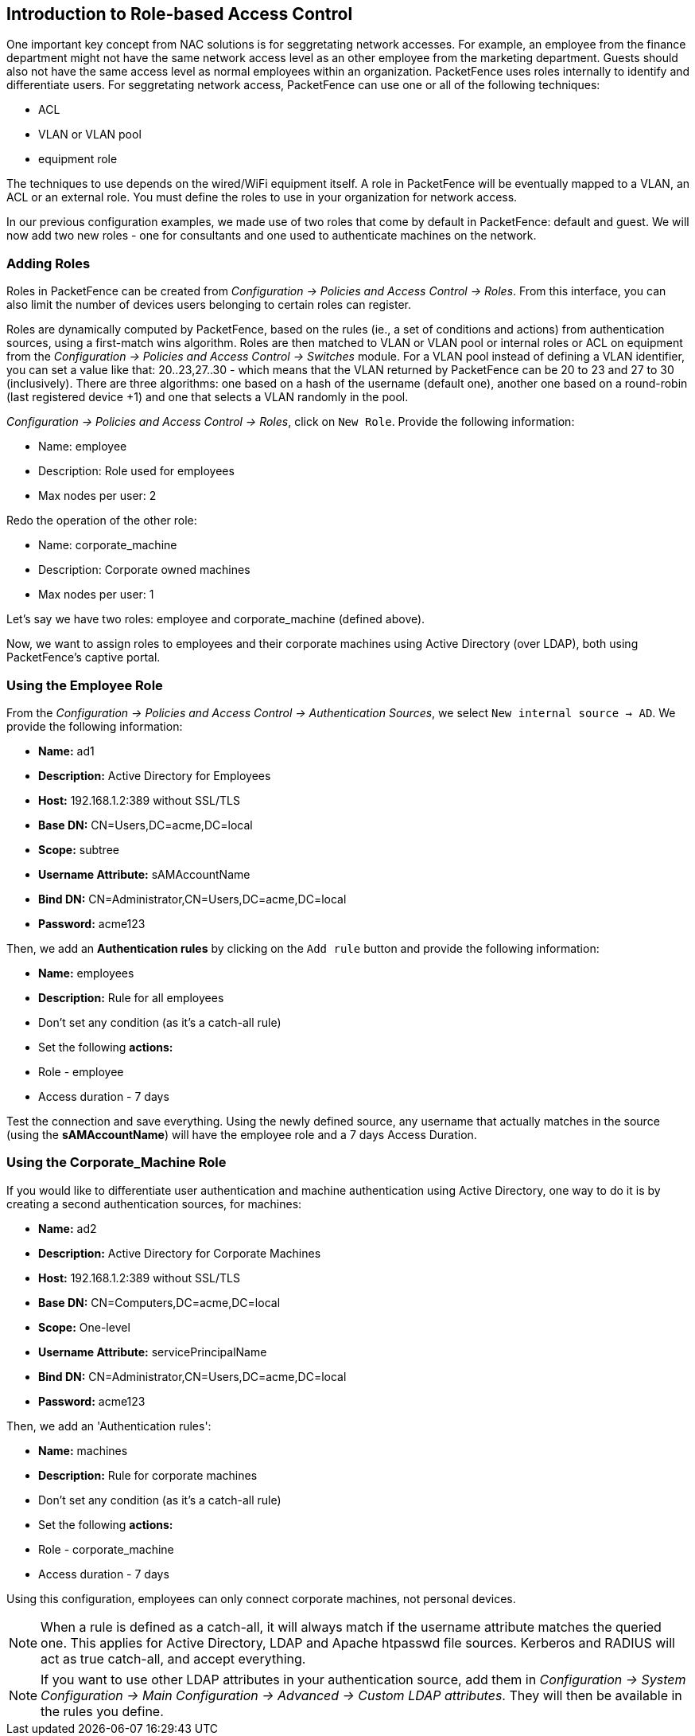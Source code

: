 // to display images directly on GitHub
ifdef::env-github[]
:encoding: UTF-8
:lang: en
:doctype: book
:toc: left
:imagesdir: ../images
endif::[]

////

    This file is part of the PacketFence project.

    See PacketFence_Installation_Guide-docinfo.xml for
    authors, copyright and license information.

////

== Introduction to Role-based Access Control

One important key concept from NAC solutions is for seggretating network accesses. For example, an employee from the finance department might not have the same network access level as an other employee from the marketing department. Guests should also not have the same access level as normal employees within an organization. PacketFence uses roles internally to identify and differentiate users. For seggretating network access, PacketFence can use one or all of the following techniques:

[options="compact"]
 * ACL
 * VLAN or VLAN pool
 * equipment role

The techniques to use depends on the wired/WiFi equipment itself. A role in PacketFence will be eventually mapped to a VLAN, an ACL or an external role. You must define the roles to use in your organization for network access.

In our previous configuration examples, we made use of two roles that come by default in PacketFence: default and guest. We will now add two new roles - one for consultants and one used to authenticate machines on the network.

=== Adding Roles

Roles in PacketFence can be created from _Configuration -> Policies and Access Control -> Roles_. From this interface, you can also limit the number of devices users belonging to certain roles can register.

Roles are dynamically computed by PacketFence, based on the rules (ie., a set of conditions and actions) from authentication sources, using a first-match wins algorithm. Roles are then matched to VLAN or VLAN pool or internal roles or ACL on equipment from the _Configuration -> Policies and Access Control -> Switches_ module. For a VLAN pool instead of defining a VLAN identifier, you can set a value like that: 20..23,27..30 - which means that the VLAN returned by PacketFence can be 20 to 23 and 27 to 30 (inclusively). There are three algorithms: one based on a hash of the username (default one), another one based on a round-robin (last registered device +1) and one that selects a VLAN randomly in the pool.

_Configuration -> Policies and Access Control -> Roles_, click on `New Role`. Provide the following information:

[options="compact"]
 * Name: employee
 * Description: Role used for employees
 * Max nodes per user: 2

Redo the operation of the other role:

[options="compact"]
 * Name: corporate_machine
 * Description: Corporate owned machines
 * Max nodes per user: 1

Let's say we have two roles: employee and corporate_machine (defined above).

Now, we want to assign roles to employees and their corporate machines using Active Directory (over LDAP), both using PacketFence's captive portal.

=== Using the Employee Role

From the _Configuration -> Policies and Access Control -> Authentication Sources_, we select `New internal source -> AD`. We provide the following information:

[options="compact"]
* *Name:* ad1
* *Description:* Active Directory for Employees
* *Host:* 192.168.1.2:389 without SSL/TLS
* *Base DN:* CN=Users,DC=acme,DC=local
* *Scope:* subtree
* *Username Attribute:* sAMAccountName
* *Bind DN:* CN=Administrator,CN=Users,DC=acme,DC=local
* *Password:* acme123

Then, we add an *Authentication rules* by clicking on the `Add rule` button and provide the following information:

[options="compact"]
* *Name:* employees
* *Description:* Rule for all employees
* Don't set any condition (as it's a catch-all rule)
* Set the following *actions:*
  * Role - employee
  * Access duration - 7 days

Test the connection and save everything. Using the newly defined source, any username that actually matches in the source (using the *sAMAccountName*) will have the employee role and a 7 days Access Duration.

=== Using the Corporate_Machine Role

If you would like to differentiate user authentication and machine authentication using Active Directory, one way to do it is by creating a second authentication sources, for machines:

[options="compact"]
* *Name:* ad2
* *Description:* Active Directory for Corporate Machines 
* *Host:* 192.168.1.2:389 without SSL/TLS
* *Base DN:* CN=Computers,DC=acme,DC=local
* *Scope:* One-level
* *Username Attribute:* servicePrincipalName
* *Bind DN:* CN=Administrator,CN=Users,DC=acme,DC=local
* *Password:* acme123

Then, we add an 'Authentication rules':

[options="compact"]
* *Name:* machines
* *Description:* Rule for corporate machines
* Don't set any condition (as it's a catch-all rule)
* Set the following *actions:*
  * Role - corporate_machine
  * Access duration - 7 days

Using this configuration, employees can only connect corporate machines, not personal devices.

NOTE: When a rule is defined as a catch-all, it will always match if the username attribute matches the queried one. This applies for Active Directory, LDAP and Apache htpasswd file sources. Kerberos and RADIUS will act as true catch-all, and accept everything.

NOTE: If you want to use other LDAP attributes in your authentication source, add them in _Configuration -> System Configuration -> Main Configuration -> Advanced -> Custom LDAP attributes_. They will then be available in the rules you define.

